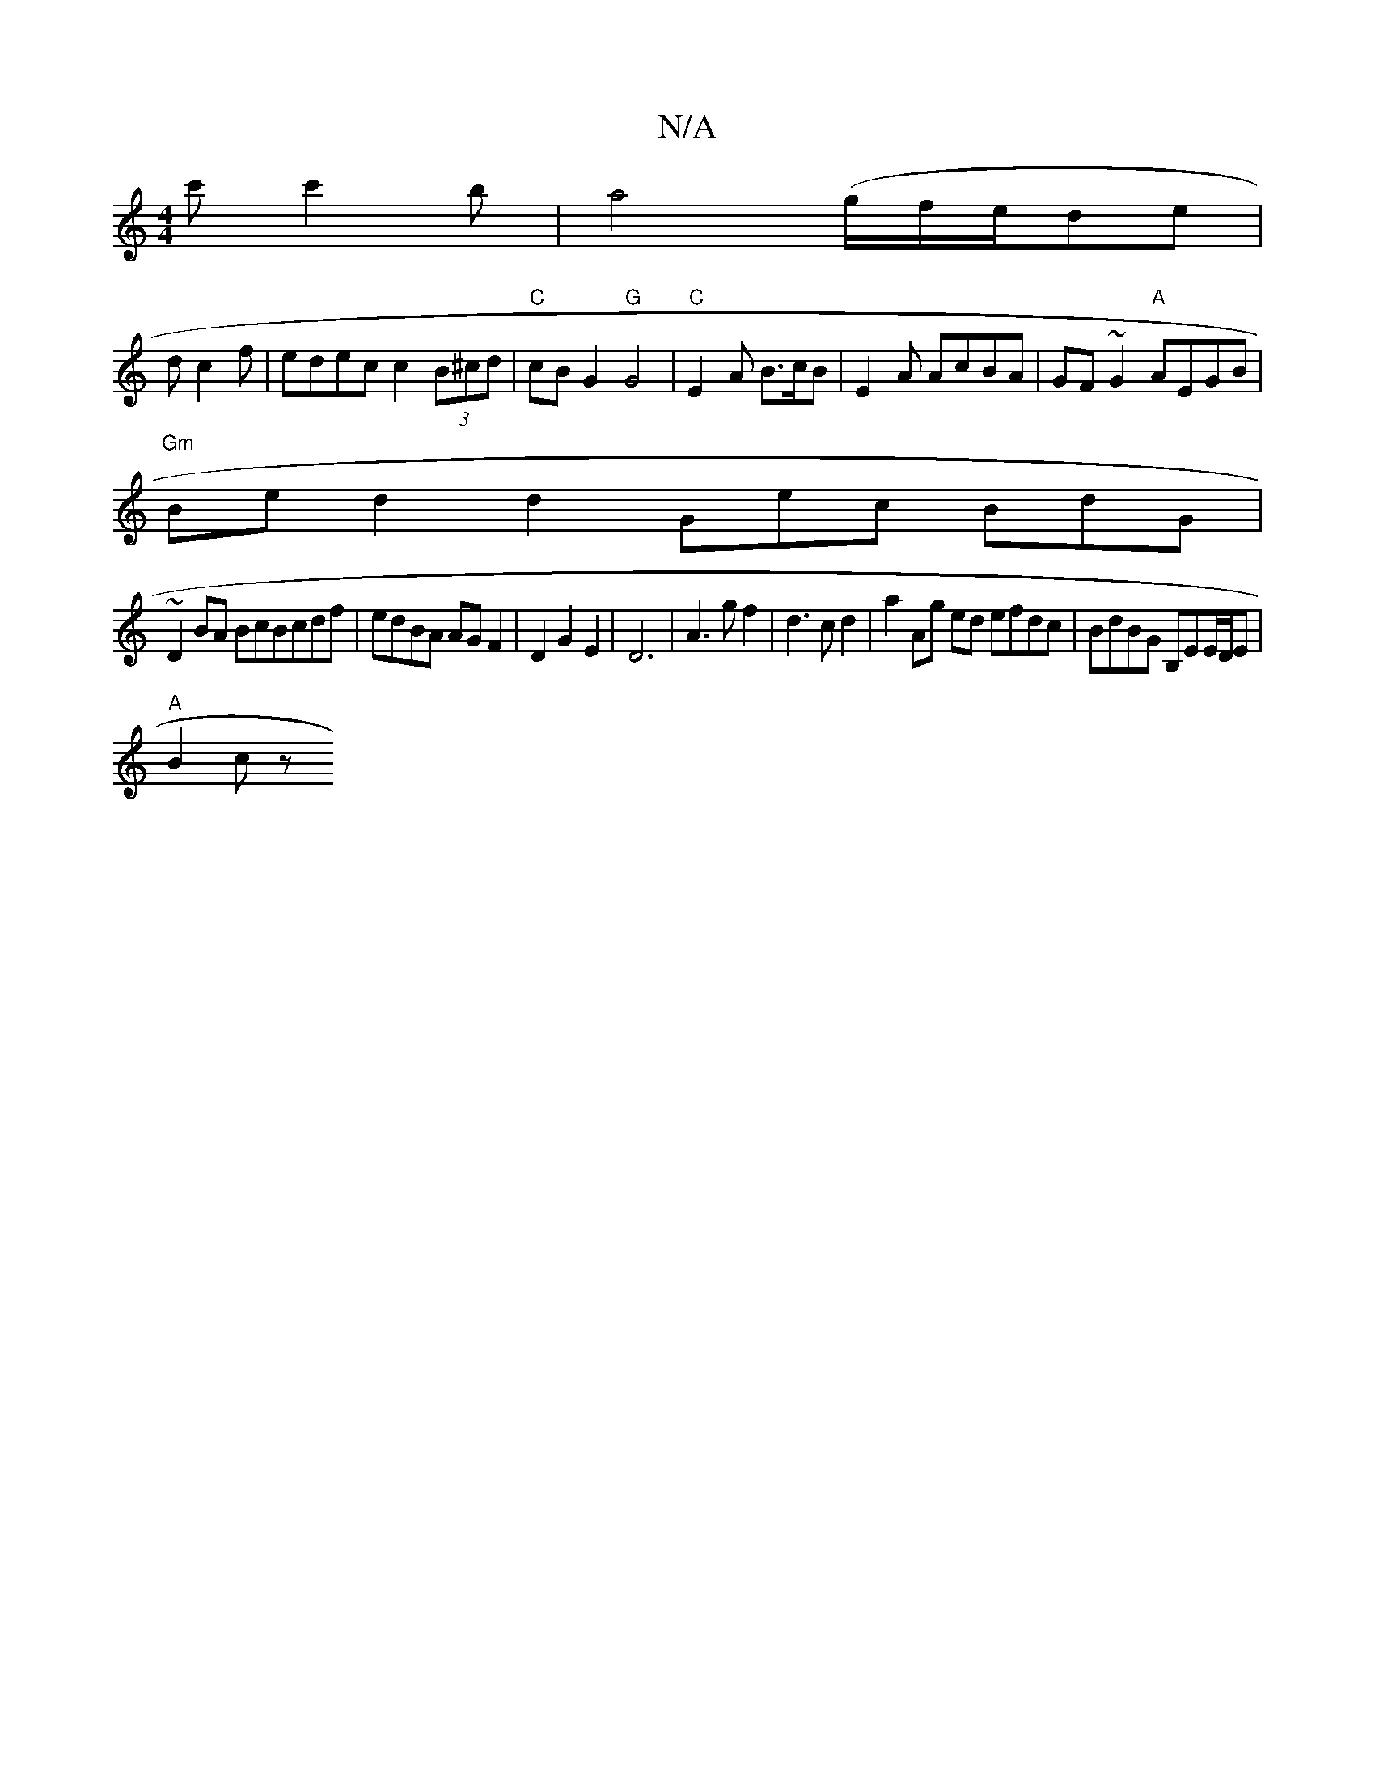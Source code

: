 X:1
T:N/A
M:4/4
R:N/A
K:Cmajor
c'c'2b|a4(g/f/e/}de|
dc2f | edec c2(3B^cd | "C"cBG2 "G"G4 |"C"E2A B>cB|E2A AcBA|GF~G2 "A"AEGB|
"Gm" Bed2d2 Gec BdG|
~D2BA BcBcdf|edBA AGF2|D2G2E2|D6|A3g f2|d3cd2 | a2Ag ed efdc|BdBG B,EE/D/E|
"A"B2 cz
